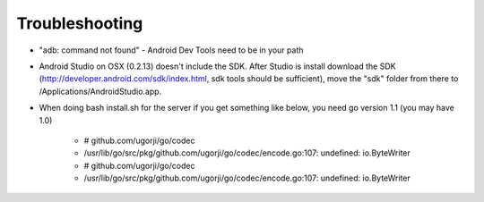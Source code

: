 Troubleshooting
================

* "adb: command not found" - Android Dev Tools need to be in your path
* Android Studio on OSX (0.2.13) doesn't include the SDK.  After Studio is install download the SDK (http://developer.android.com/sdk/index.html, sdk tools should be sufficient), move the "sdk" folder from there to /Applications/Android\ Studio.app.
* When doing bash install.sh for the server if you get something like below, you need go version 1.1 (you may have 1.0)

    * # github.com/ugorji/go/codec
    * /usr/lib/go/src/pkg/github.com/ugorji/go/codec/encode.go:107: undefined: io.ByteWriter
    * # github.com/ugorji/go/codec
    * /usr/lib/go/src/pkg/github.com/ugorji/go/codec/encode.go:107: undefined: io.ByteWriter
